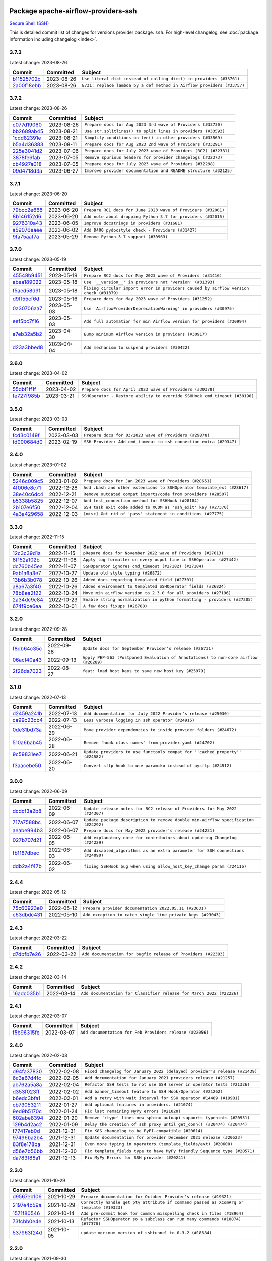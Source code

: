 
 .. Licensed to the Apache Software Foundation (ASF) under one
    or more contributor license agreements.  See the NOTICE file
    distributed with this work for additional information
    regarding copyright ownership.  The ASF licenses this file
    to you under the Apache License, Version 2.0 (the
    "License"); you may not use this file except in compliance
    with the License.  You may obtain a copy of the License at

 ..   http://www.apache.org/licenses/LICENSE-2.0

 .. Unless required by applicable law or agreed to in writing,
    software distributed under the License is distributed on an
    "AS IS" BASIS, WITHOUT WARRANTIES OR CONDITIONS OF ANY
    KIND, either express or implied.  See the License for the
    specific language governing permissions and limitations
    under the License.


Package apache-airflow-providers-ssh
------------------------------------------------------

`Secure Shell (SSH) <https://tools.ietf.org/html/rfc4251>`__


This is detailed commit list of changes for versions provider package: ``ssh``.
For high-level changelog, see :doc:`package information including changelog <index>`.



3.7.3
.....

Latest change: 2023-08-26

=================================================================================================  ===========  ======================================================================
Commit                                                                                             Committed    Subject
=================================================================================================  ===========  ======================================================================
`b11525702c <https://github.com/apache/airflow/commit/b11525702c72cb53034aa29ccd6d0e1161ac475c>`_  2023-08-26   ``Use literal dict instead of calling dict() in providers (#33761)``
`2a00f18ebb <https://github.com/apache/airflow/commit/2a00f18ebb7f0e286955a946844c14b72fcc3b05>`_  2023-08-26   ``E731: replace lambda by a def method in Airflow providers (#33757)``
=================================================================================================  ===========  ======================================================================

3.7.2
.....

Latest change: 2023-08-26

=================================================================================================  ===========  ================================================================
Commit                                                                                             Committed    Subject
=================================================================================================  ===========  ================================================================
`c077d19060 <https://github.com/apache/airflow/commit/c077d190609f931387c1fcd7b8cc34f12e2372b9>`_  2023-08-26   ``Prepare docs for Aug 2023 3rd wave of Providers (#33730)``
`bb2689ab45 <https://github.com/apache/airflow/commit/bb2689ab455ca5d82f4f9b8d4b73ec071849c439>`_  2023-08-21   ``Use str.splitlines() to split lines in providers (#33593)``
`1cdd82391e <https://github.com/apache/airflow/commit/1cdd82391e0f7a24ab7f0badbe8f44a54f51d757>`_  2023-08-21   ``Simplify conditions on len() in other providers (#33569)``
`b5a4d36383 <https://github.com/apache/airflow/commit/b5a4d36383c4143f46e168b8b7a4ba2dc7c54076>`_  2023-08-11   ``Prepare docs for Aug 2023 2nd wave of Providers (#33291)``
`225e3041d2 <https://github.com/apache/airflow/commit/225e3041d269698d0456e09586924c1898d09434>`_  2023-07-06   ``Prepare docs for July 2023 wave of Providers (RC2) (#32381)``
`3878fe6fab <https://github.com/apache/airflow/commit/3878fe6fab3ccc1461932b456c48996f2763139f>`_  2023-07-05   ``Remove spurious headers for provider changelogs (#32373)``
`cb4927a018 <https://github.com/apache/airflow/commit/cb4927a01887e2413c45d8d9cb63e74aa994ee74>`_  2023-07-05   ``Prepare docs for July 2023 wave of Providers (#32298)``
`09d4718d3a <https://github.com/apache/airflow/commit/09d4718d3a46aecf3355d14d3d23022002f4a818>`_  2023-06-27   ``Improve provider documentation and README structure (#32125)``
=================================================================================================  ===========  ================================================================

3.7.1
.....

Latest change: 2023-06-20

=================================================================================================  ===========  =============================================================
Commit                                                                                             Committed    Subject
=================================================================================================  ===========  =============================================================
`79bcc2e668 <https://github.com/apache/airflow/commit/79bcc2e668e648098aad6eaa87fe8823c76bc69a>`_  2023-06-20   ``Prepare RC1 docs for June 2023 wave of Providers (#32001)``
`8b146152d6 <https://github.com/apache/airflow/commit/8b146152d62118defb3004c997c89c99348ef948>`_  2023-06-20   ``Add note about dropping Python 3.7 for providers (#32015)``
`9276310a43 <https://github.com/apache/airflow/commit/9276310a43d17a9e9e38c2cb83686a15656896b2>`_  2023-06-05   ``Improve docstrings in providers (#31681)``
`a59076eaee <https://github.com/apache/airflow/commit/a59076eaeed03dd46e749ad58160193b4ef3660c>`_  2023-06-02   ``Add D400 pydocstyle check - Providers (#31427)``
`9fa75aaf7a <https://github.com/apache/airflow/commit/9fa75aaf7a391ebf0e6b6949445c060f6de2ceb9>`_  2023-05-29   ``Remove Python 3.7 support (#30963)``
=================================================================================================  ===========  =============================================================

3.7.0
.....

Latest change: 2023-05-19

=================================================================================================  ===========  ======================================================================================
Commit                                                                                             Committed    Subject
=================================================================================================  ===========  ======================================================================================
`45548b9451 <https://github.com/apache/airflow/commit/45548b9451fba4e48c6f0c0ba6050482c2ea2956>`_  2023-05-19   ``Prepare RC2 docs for May 2023 wave of Providers (#31416)``
`abea189022 <https://github.com/apache/airflow/commit/abea18902257c0250fedb764edda462f9e5abc84>`_  2023-05-18   ``Use '__version__' in providers not 'version' (#31393)``
`f5aed58d9f <https://github.com/apache/airflow/commit/f5aed58d9fb2137fa5f0e3ce75b6709bf8393a94>`_  2023-05-18   ``Fixing circular import error in providers caused by airflow version check (#31379)``
`d9ff55cf6d <https://github.com/apache/airflow/commit/d9ff55cf6d95bb342fed7a87613db7b9e7c8dd0f>`_  2023-05-16   ``Prepare docs for May 2023 wave of Providers (#31252)``
`0a30706aa7 <https://github.com/apache/airflow/commit/0a30706aa7c581905ca99a8b6e2f05960d480729>`_  2023-05-03   ``Use 'AirflowProviderDeprecationWarning' in providers (#30975)``
`eef5bc7f16 <https://github.com/apache/airflow/commit/eef5bc7f166dc357fea0cc592d39714b1a5e3c14>`_  2023-05-03   ``Add full automation for min Airflow version for providers (#30994)``
`a7eb32a5b2 <https://github.com/apache/airflow/commit/a7eb32a5b222e236454d3e474eec478ded7c368d>`_  2023-04-30   ``Bump minimum Airflow version in providers (#30917)``
`d23a3bbed8 <https://github.com/apache/airflow/commit/d23a3bbed89ae04369983f21455bf85ccc1ae1cb>`_  2023-04-04   ``Add mechanism to suspend providers (#30422)``
=================================================================================================  ===========  ======================================================================================

3.6.0
.....

Latest change: 2023-04-02

=================================================================================================  ===========  ==========================================================================
Commit                                                                                             Committed    Subject
=================================================================================================  ===========  ==========================================================================
`55dbf1ff1f <https://github.com/apache/airflow/commit/55dbf1ff1fb0b22714f695a66f6108b3249d1199>`_  2023-04-02   ``Prepare docs for April 2023 wave of Providers (#30378)``
`fe727f985b <https://github.com/apache/airflow/commit/fe727f985b1053b838433b817458517c0c0f2480>`_  2023-03-21   ``SSHOperator - Restore ability to override SSHHook cmd_timeout (#30190)``
=================================================================================================  ===========  ==========================================================================

3.5.0
.....

Latest change: 2023-03-03

=================================================================================================  ===========  ==================================================================
Commit                                                                                             Committed    Subject
=================================================================================================  ===========  ==================================================================
`fcd3c0149f <https://github.com/apache/airflow/commit/fcd3c0149f17b364dfb94c0523d23e3145976bbe>`_  2023-03-03   ``Prepare docs for 03/2023 wave of Providers (#29878)``
`fd000684d0 <https://github.com/apache/airflow/commit/fd000684d05a993ade3fef38b683ef3cdfdfc2b6>`_  2023-02-19   ``SSH Provider: Add cmd_timeout to ssh connection extra (#29347)``
=================================================================================================  ===========  ==================================================================

3.4.0
.....

Latest change: 2023-01-02

=================================================================================================  ===========  =======================================================================
Commit                                                                                             Committed    Subject
=================================================================================================  ===========  =======================================================================
`5246c009c5 <https://github.com/apache/airflow/commit/5246c009c557b4f6bdf1cd62bf9b89a2da63f630>`_  2023-01-02   ``Prepare docs for Jan 2023 wave of Providers (#28651)``
`4f006e8c71 <https://github.com/apache/airflow/commit/4f006e8c71f850fce0450fbabd6aa6d61487498e>`_  2022-12-28   ``Add .bash and other extensions to SSHOperator template_ext (#28617)``
`38e40c6dc4 <https://github.com/apache/airflow/commit/38e40c6dc45b92b274a06eafd8790140a0c3c7b8>`_  2022-12-21   ``Remove outdated compat imports/code from providers (#28507)``
`b5338b5825 <https://github.com/apache/airflow/commit/b5338b5825859355b017bed3586d5a42208f1391>`_  2022-12-07   ``Add test_connection method for SSHHook (#28184)``
`2b107e6f50 <https://github.com/apache/airflow/commit/2b107e6f504732715702ea65e77986c2d42f5d61>`_  2022-12-04   ``SSH task exit code added to XCOM as 'ssh_exit' key (#27370)``
`4a3a429658 <https://github.com/apache/airflow/commit/4a3a42965801823c39baaccfa96c5e4cffae4012>`_  2022-12-03   ``[misc] Get rid of 'pass' statement in conditions (#27775)``
=================================================================================================  ===========  =======================================================================

3.3.0
.....

Latest change: 2022-11-15

=================================================================================================  ===========  =========================================================================
Commit                                                                                             Committed    Subject
=================================================================================================  ===========  =========================================================================
`12c3c39d1a <https://github.com/apache/airflow/commit/12c3c39d1a816c99c626fe4c650e88cf7b1cc1bc>`_  2022-11-15   ``pRepare docs for November 2022 wave of Providers (#27613)``
`8f152a102b <https://github.com/apache/airflow/commit/8f152a102baf6851a719e4ad10fbb15e928fa72b>`_  2022-11-08   ``Apply log formatter on every ouput line in SSHOperator (#27442)``
`dc760b45ea <https://github.com/apache/airflow/commit/dc760b45eaeccc3ff35a5acdfe70968ca0451331>`_  2022-11-07   ``SSHOperator ignores cmd_timeout (#27182) (#27184)``
`9ab1a6a3e7 <https://github.com/apache/airflow/commit/9ab1a6a3e70b32a3cddddf0adede5d2f3f7e29ea>`_  2022-10-27   ``Update old style typing (#26872)``
`13b6b3b078 <https://github.com/apache/airflow/commit/13b6b3b0780036ff47a92757d960468f628aa578>`_  2022-10-26   ``Added docs regarding templated field (#27301)``
`a8a67a3f40 <https://github.com/apache/airflow/commit/a8a67a3f40cdb206676a167829b61a4207ae1fe9>`_  2022-10-26   ``Added environment to templated SSHOperator fields (#26824)``
`78b8ea2f22 <https://github.com/apache/airflow/commit/78b8ea2f22239db3ef9976301234a66e50b47a94>`_  2022-10-24   ``Move min airflow version to 2.3.0 for all providers (#27196)``
`2a34dc9e84 <https://github.com/apache/airflow/commit/2a34dc9e8470285b0ed2db71109ef4265e29688b>`_  2022-10-23   ``Enable string normalization in python formatting - providers (#27205)``
`674f9ce6ea <https://github.com/apache/airflow/commit/674f9ce6eaae533cfe31bc92cc92fa75ed7223fc>`_  2022-10-01   ``A few docs fixups (#26788)``
=================================================================================================  ===========  =========================================================================

3.2.0
.....

Latest change: 2022-09-28

=================================================================================================  ===========  ====================================================================================
Commit                                                                                             Committed    Subject
=================================================================================================  ===========  ====================================================================================
`f8db64c35c <https://github.com/apache/airflow/commit/f8db64c35c8589840591021a48901577cff39c07>`_  2022-09-28   ``Update docs for September Provider's release (#26731)``
`06acf40a43 <https://github.com/apache/airflow/commit/06acf40a4337759797f666d5bb27a5a393b74fed>`_  2022-09-13   ``Apply PEP-563 (Postponed Evaluation of Annotations) to non-core airflow (#26289)``
`2f26da7023 <https://github.com/apache/airflow/commit/2f26da70230d7d1cf7dfb3a20d38e9a5844862a7>`_  2022-08-27   ``feat: load host keys to save new host key (#25979)``
=================================================================================================  ===========  ====================================================================================

3.1.0
.....

Latest change: 2022-07-13

=================================================================================================  ===========  =============================================================================
Commit                                                                                             Committed    Subject
=================================================================================================  ===========  =============================================================================
`d2459a241b <https://github.com/apache/airflow/commit/d2459a241b54d596ebdb9d81637400279fff4f2d>`_  2022-07-13   ``Add documentation for July 2022 Provider's release (#25030)``
`ca99c23cb4 <https://github.com/apache/airflow/commit/ca99c23cb4741eda43ac910a7ad8eda3cfa6add8>`_  2022-07-13   ``Less verbose logging in ssh operator (#24915)``
`0de31bd73a <https://github.com/apache/airflow/commit/0de31bd73a8f41dded2907f0dee59dfa6c1ed7a1>`_  2022-06-29   ``Move provider dependencies to inside provider folders (#24672)``
`510a6bab45 <https://github.com/apache/airflow/commit/510a6bab4595cce8bd5b1447db957309d70f35d9>`_  2022-06-28   ``Remove 'hook-class-names' from provider.yaml (#24702)``
`9c59831ee7 <https://github.com/apache/airflow/commit/9c59831ee78f14de96421c74986933c494407afa>`_  2022-06-21   ``Update providers to use functools compat for ''cached_property'' (#24582)``
`f3aacebe50 <https://github.com/apache/airflow/commit/f3aacebe502c4ea5dc2b7d29373539296fa037eb>`_  2022-06-20   ``Convert sftp hook to use paramiko instead of pysftp (#24512)``
=================================================================================================  ===========  =============================================================================

3.0.0
.....

Latest change: 2022-06-09

=================================================================================================  ===========  ==================================================================================
Commit                                                                                             Committed    Subject
=================================================================================================  ===========  ==================================================================================
`dcdcf3a2b8 <https://github.com/apache/airflow/commit/dcdcf3a2b8054fa727efb4cd79d38d2c9c7e1bd5>`_  2022-06-09   ``Update release notes for RC2 release of Providers for May 2022 (#24307)``
`717a7588bc <https://github.com/apache/airflow/commit/717a7588bc8170363fea5cb75f17efcf68689619>`_  2022-06-07   ``Update package description to remove double min-airflow specification (#24292)``
`aeabe994b3 <https://github.com/apache/airflow/commit/aeabe994b3381d082f75678a159ddbb3cbf6f4d3>`_  2022-06-07   ``Prepare docs for May 2022 provider's release (#24231)``
`027b707d21 <https://github.com/apache/airflow/commit/027b707d215a9ff1151717439790effd44bab508>`_  2022-06-05   ``Add explanatory note for contributors about updating Changelog (#24229)``
`fb1187dbec <https://github.com/apache/airflow/commit/fb1187dbec19377d2a8b7dbc35813b2aaa56506f>`_  2022-06-03   ``Add disabled_algorithms as an extra parameter for SSH connections (#24090)``
`ddb2a4f47b <https://github.com/apache/airflow/commit/ddb2a4f47b9aec14e1b16498f6c0a372a3f8b6c3>`_  2022-06-02   ``fixing SSHHook bug when using allow_host_key_change param (#24116)``
=================================================================================================  ===========  ==================================================================================

2.4.4
.....

Latest change: 2022-05-12

=================================================================================================  ===========  ============================================================
Commit                                                                                             Committed    Subject
=================================================================================================  ===========  ============================================================
`75c60923e0 <https://github.com/apache/airflow/commit/75c60923e01375ffc5f71c4f2f7968f489e2ca2f>`_  2022-05-12   ``Prepare provider documentation 2022.05.11 (#23631)``
`e63dbdc431 <https://github.com/apache/airflow/commit/e63dbdc431c2fa973e9a4c0b48ec6230731c38d1>`_  2022-05-10   ``Add exception to catch single line private keys (#23043)``
=================================================================================================  ===========  ============================================================

2.4.3
.....

Latest change: 2022-03-22

=================================================================================================  ===========  ==============================================================
Commit                                                                                             Committed    Subject
=================================================================================================  ===========  ==============================================================
`d7dbfb7e26 <https://github.com/apache/airflow/commit/d7dbfb7e26a50130d3550e781dc71a5fbcaeb3d2>`_  2022-03-22   ``Add documentation for bugfix release of Providers (#22383)``
=================================================================================================  ===========  ==============================================================

2.4.2
.....

Latest change: 2022-03-14

=================================================================================================  ===========  ====================================================================
Commit                                                                                             Committed    Subject
=================================================================================================  ===========  ====================================================================
`16adc035b1 <https://github.com/apache/airflow/commit/16adc035b1ecdf533f44fbb3e32bea972127bb71>`_  2022-03-14   ``Add documentation for Classifier release for March 2022 (#22226)``
=================================================================================================  ===========  ====================================================================

2.4.1
.....

Latest change: 2022-03-07

=================================================================================================  ===========  ========================================================
Commit                                                                                             Committed    Subject
=================================================================================================  ===========  ========================================================
`f5b96315fe <https://github.com/apache/airflow/commit/f5b96315fe65b99c0e2542831ff73a3406c4232d>`_  2022-03-07   ``Add documentation for Feb Providers release (#22056)``
=================================================================================================  ===========  ========================================================

2.4.0
.....

Latest change: 2022-02-08

=================================================================================================  ===========  ==========================================================================
Commit                                                                                             Committed    Subject
=================================================================================================  ===========  ==========================================================================
`d94fa37830 <https://github.com/apache/airflow/commit/d94fa378305957358b910cfb1fe7cb14bc793804>`_  2022-02-08   ``Fixed changelog for January 2022 (delayed) provider's release (#21439)``
`6c3a67d4fc <https://github.com/apache/airflow/commit/6c3a67d4fccafe4ab6cd9ec8c7bacf2677f17038>`_  2022-02-05   ``Add documentation for January 2021 providers release (#21257)``
`ab762a5a8a <https://github.com/apache/airflow/commit/ab762a5a8ae147ae33500ee3c7e7a73d25d03ad7>`_  2022-02-04   ``Refactor SSH tests to not use SSH server in operator tests (#21326)``
`d353f023ff <https://github.com/apache/airflow/commit/d353f023ff8856c00b9f054526cb2e40ff0116ae>`_  2022-02-02   ``Add banner_timeout feature to SSH Hook/Operator (#21262)``
`b6edc3bfa1 <https://github.com/apache/airflow/commit/b6edc3bfa1ed46bed2ae23bb2baeefde3f9a59d3>`_  2022-02-01   ``Add a retry with wait interval for SSH operator #14489 (#19981)``
`cb73053211 <https://github.com/apache/airflow/commit/cb73053211367e2c2dd76d5279cdc7dc7b190124>`_  2022-01-27   ``Add optional features in providers. (#21074)``
`9ed9b5170c <https://github.com/apache/airflow/commit/9ed9b5170c8dbb11469a88c41e323d8b61a1e7e6>`_  2022-01-24   ``Fix last remaining MyPy errors (#21020)``
`602abe8394 <https://github.com/apache/airflow/commit/602abe8394fafe7de54df7e73af56de848cdf617>`_  2022-01-20   ``Remove ':type' lines now sphinx-autoapi supports typehints (#20951)``
`129b4d2ac2 <https://github.com/apache/airflow/commit/129b4d2ac2ce09d42fb487f8a9aaac7eb7901a05>`_  2022-01-09   ``Delay the creation of ssh proxy until get_conn() (#20474) (#20474)``
`f77417eb0d <https://github.com/apache/airflow/commit/f77417eb0d3f12e4849d80645325c02a48829278>`_  2021-12-31   ``Fix K8S changelog to be PyPI-compatible (#20614)``
`97496ba2b4 <https://github.com/apache/airflow/commit/97496ba2b41063fa24393c58c5c648a0cdb5a7f8>`_  2021-12-31   ``Update documentation for provider December 2021 release (#20523)``
`83f8e178ba <https://github.com/apache/airflow/commit/83f8e178ba7a3d4ca012c831a5bfc2cade9e812d>`_  2021-12-31   ``Even more typing in operators (template_fields/ext) (#20608)``
`d56e7b56bb <https://github.com/apache/airflow/commit/d56e7b56bb9827daaf8890557147fd10bdf72a7e>`_  2021-12-30   ``Fix template_fields type to have MyPy friendly Sequence type (#20571)``
`da783f88a1 <https://github.com/apache/airflow/commit/da783f88a16e20211d7087bd5c8802dc002c78a8>`_  2021-12-13   ``Fix MyPy Errors for SSH provider (#20241)``
=================================================================================================  ===========  ==========================================================================

2.3.0
.....

Latest change: 2021-10-29

=================================================================================================  ===========  ========================================================================================
Commit                                                                                             Committed    Subject
=================================================================================================  ===========  ========================================================================================
`d9567eb106 <https://github.com/apache/airflow/commit/d9567eb106929b21329c01171fd398fbef2dc6c6>`_  2021-10-29   ``Prepare documentation for October Provider's release (#19321)``
`2197e4b59a <https://github.com/apache/airflow/commit/2197e4b59a7cf859eff5969b5f27b5e4f1084d3b>`_  2021-10-29   ``Correctly handle get_pty attribute if command passed as XComArg or template (#19323)``
`1571f80546 <https://github.com/apache/airflow/commit/1571f80546853688778c2a3ec5194e5c8be0edbd>`_  2021-10-14   ``Add pre-commit hook for common misspelling check in files (#18964)``
`73fcbb0e4e <https://github.com/apache/airflow/commit/73fcbb0e4e151c9965fd69ba08de59462bbbe6dc>`_  2021-10-13   ``Refactor SSHOperator so a subclass can run many commands (#10874) (#17378)``
`537963f24d <https://github.com/apache/airflow/commit/537963f24d83b08c546112bac33bf0f44d95fe1c>`_  2021-10-05   ``update minimum version of sshtunnel to 0.3.2 (#18684)``
=================================================================================================  ===========  ========================================================================================

2.2.0
.....

Latest change: 2021-09-30

=================================================================================================  ===========  ======================================================================================================================
Commit                                                                                             Committed    Subject
=================================================================================================  ===========  ======================================================================================================================
`840ea3efb9 <https://github.com/apache/airflow/commit/840ea3efb9533837e9f36b75fa527a0fbafeb23a>`_  2021-09-30   ``Update documentation for September providers release (#18613)``
`68d99bc558 <https://github.com/apache/airflow/commit/68d99bc5582b52106f876ccc22cc1e115a42b252>`_  2021-09-10   ``[Airflow 16364] Add conn_timeout and cmd_timeout params to SSHOperator; add conn_timeout param to SSHHook (#17236)``
=================================================================================================  ===========  ======================================================================================================================

2.1.1
.....

Latest change: 2021-08-30

=================================================================================================  ===========  ============================================================================
Commit                                                                                             Committed    Subject
=================================================================================================  ===========  ============================================================================
`0a68588479 <https://github.com/apache/airflow/commit/0a68588479e34cf175d744ea77b283d9d78ea71a>`_  2021-08-30   ``Add August 2021 Provider's documentation (#17890)``
`be75dcd39c <https://github.com/apache/airflow/commit/be75dcd39cd10264048c86e74110365bd5daf8b7>`_  2021-08-23   ``Update description about the new ''connection-types'' provider meta-data``
`76ed2a49c6 <https://github.com/apache/airflow/commit/76ed2a49c6cd285bf59706cf04f39a7444c382c9>`_  2021-08-19   ``Import Hooks lazily individually in providers manager (#17682)``
`f42478009a <https://github.com/apache/airflow/commit/f42478009a9524fdc3d44eabb305f2e4930c166e>`_  2021-08-10   ``Ignores exception raised during closing SSH connection (#17528)``
=================================================================================================  ===========  ============================================================================

2.1.0
.....

Latest change: 2021-07-26

=================================================================================================  ===========  =========================================================================================
Commit                                                                                             Committed    Subject
=================================================================================================  ===========  =========================================================================================
`87f408b1e7 <https://github.com/apache/airflow/commit/87f408b1e78968580c760acb275ae5bb042161db>`_  2021-07-26   ``Prepares docs for Rc2 release of July providers (#17116)``
`d02ded65ea <https://github.com/apache/airflow/commit/d02ded65eaa7d2281e249b3fa028605d1b4c52fb>`_  2021-07-15   ``Fixed wrongly escaped characters in amazon's changelog (#17020)``
`b916b75079 <https://github.com/apache/airflow/commit/b916b7507921129dc48d6add1bdc4b923b60c9b9>`_  2021-07-15   ``Prepare documentation for July release of providers. (#17015)``
`a2dc01b345 <https://github.com/apache/airflow/commit/a2dc01b34590fc7830bdb76fea653e1a0ebecbd3>`_  2021-07-03   ``SSHHook: Using correct hostname for host_key when using non-default ssh port (#15964)``
`7777d4f2fd <https://github.com/apache/airflow/commit/7777d4f2fd0a63758c34769f8aa0438c8b4c6d83>`_  2021-07-01   ``Correctly load openssh-gerenated private keys in SSHHook (#16756)``
`866a601b76 <https://github.com/apache/airflow/commit/866a601b76e219b3c043e1dbbc8fb22300866351>`_  2021-06-28   ``Removes pylint from our toolchain (#16682)``
`50e334df32 <https://github.com/apache/airflow/commit/50e334df3245072f55ce75c2611dca2df0cbd031>`_  2021-06-24   ``Add support for non-RSA type key for SFTP hook (#16314)``
=================================================================================================  ===========  =========================================================================================

2.0.0
.....

Latest change: 2021-06-18

=================================================================================================  ===========  ======================================================================
Commit                                                                                             Committed    Subject
=================================================================================================  ===========  ======================================================================
`bbc627a3da <https://github.com/apache/airflow/commit/bbc627a3dab17ba4cf920dd1a26dbed6f5cebfd1>`_  2021-06-18   ``Prepares documentation for rc2 release of Providers (#16501)``
`cbf8001d76 <https://github.com/apache/airflow/commit/cbf8001d7630530773f623a786f9eb319783b33c>`_  2021-06-16   ``Synchronizes updated changelog after buggfix release (#16464)``
`1fba5402bb <https://github.com/apache/airflow/commit/1fba5402bb14b3ffa6429fdc683121935f88472f>`_  2021-06-15   ``More documentation update for June providers release (#16405)``
`9c94b72d44 <https://github.com/apache/airflow/commit/9c94b72d440b18a9e42123d20d48b951712038f9>`_  2021-06-07   ``Updated documentation for June 2021 provider release (#16294)``
`37681bca00 <https://github.com/apache/airflow/commit/37681bca0081dd228ac4047c17631867bba7a66f>`_  2021-05-07   ``Auto-apply apply_default decorator (#15667)``
`807ad32ce5 <https://github.com/apache/airflow/commit/807ad32ce59e001cb3532d98a05fa7d0d7fabb95>`_  2021-05-01   ``Prepares provider release after PIP 21 compatibility (#15576)``
`7a0d412245 <https://github.com/apache/airflow/commit/7a0d4122459289e0f2db78ad2849d5ba42df4468>`_  2021-04-25   ``Add Connection Documentation to more Providers (#15408)``
`3e9e954d9e <https://github.com/apache/airflow/commit/3e9e954d9ec5236cbbc6da2091b38e69c1b4c0c0>`_  2021-04-07   ``Display explicit error in case UID has no actual username (#15212)``
=================================================================================================  ===========  ======================================================================

1.3.0
.....

Latest change: 2021-04-06

=================================================================================================  ===========  =============================================================================
Commit                                                                                             Committed    Subject
=================================================================================================  ===========  =============================================================================
`042be2e4e0 <https://github.com/apache/airflow/commit/042be2e4e06b988f5ba2dc146f53774dabc8b76b>`_  2021-04-06   ``Updated documentation for provider packages before April release (#15236)``
`9b76b94c94 <https://github.com/apache/airflow/commit/9b76b94c940d472290861930a1d5860b43b3b2b2>`_  2021-04-02   ``A bunch of template_fields_renderers additions (#15130)``
`68e4c4dcb0 <https://github.com/apache/airflow/commit/68e4c4dcb0416eb51a7011a3bb040f1e23d7bba8>`_  2021-03-20   ``Remove Backport Providers (#14886)``
=================================================================================================  ===========  =============================================================================

1.2.0
.....

Latest change: 2021-02-27

=================================================================================================  ===========  ==============================================================================
Commit                                                                                             Committed    Subject
=================================================================================================  ===========  ==============================================================================
`589d6dec92 <https://github.com/apache/airflow/commit/589d6dec922565897785bcbc5ac6bb3b973d7f5d>`_  2021-02-27   ``Prepare to release the next wave of providers: (#14487)``
`f180fa13bf <https://github.com/apache/airflow/commit/f180fa13bf2a0ffa31b30bb21468510fe8a20131>`_  2021-02-08   ``Added support for DSS, ECDSA, and Ed25519 private keys in SSHHook (#12467)``
`10343ec29f <https://github.com/apache/airflow/commit/10343ec29f8f0abc5b932ba26faf49bc63c6bcda>`_  2021-02-05   ``Corrections in docs and tools after releasing provider RCs (#14082)``
=================================================================================================  ===========  ==============================================================================

1.1.0
.....

Latest change: 2021-02-04

=================================================================================================  ===========  ================================================================================
Commit                                                                                             Committed    Subject
=================================================================================================  ===========  ================================================================================
`88bdcfa0df <https://github.com/apache/airflow/commit/88bdcfa0df5bcb4c489486e05826544b428c8f43>`_  2021-02-04   ``Prepare to release a new wave of providers. (#14013)``
`ac2f72c98d <https://github.com/apache/airflow/commit/ac2f72c98dc0821b33721054588adbf2bb53bb0b>`_  2021-02-01   ``Implement provider versioning tools (#13767)``
`daedc99851 <https://github.com/apache/airflow/commit/daedc998519f534f604fdecb86b101fa4eb5b5dd>`_  2021-01-30   ``Fix decode error for ssh log (#13943)``
`a9ac2b040b <https://github.com/apache/airflow/commit/a9ac2b040b64de1aa5d9c2b9def33334e36a8d22>`_  2021-01-23   ``Switch to f-strings using flynt. (#13732)``
`3fd5ef3555 <https://github.com/apache/airflow/commit/3fd5ef355556cf0ad7896bb570bbe4b2eabbf46e>`_  2021-01-21   ``Add missing logos for integrations (#13717)``
`52339a55c0 <https://github.com/apache/airflow/commit/52339a55c054bddd1d46253575274a3d5d141ebe>`_  2021-01-08   ``[AIRFLOW-7044] Host key can be specified via SSH connection extras. (#12944)``
`295d66f914 <https://github.com/apache/airflow/commit/295d66f91446a69610576d040ba687b38f1c5d0a>`_  2020-12-30   ``Fix Grammar in PIP warning (#13380)``
`6cf76d7ac0 <https://github.com/apache/airflow/commit/6cf76d7ac01270930de7f105fb26428763ee1d4e>`_  2020-12-18   ``Fix typo in pip upgrade command :( (#13148)``
=================================================================================================  ===========  ================================================================================

1.0.0
.....

Latest change: 2020-12-09

=================================================================================================  ===========  ==================================================================================
Commit                                                                                             Committed    Subject
=================================================================================================  ===========  ==================================================================================
`32971a1a2d <https://github.com/apache/airflow/commit/32971a1a2de1db0b4f7442ed26facdf8d3b7a36f>`_  2020-12-09   ``Updates providers versions to 1.0.0 (#12955)``
`b40dffa085 <https://github.com/apache/airflow/commit/b40dffa08547b610162f8cacfa75847f3c4ca364>`_  2020-12-08   ``Rename remaing modules to match AIP-21 (#12917)``
`9b39f24780 <https://github.com/apache/airflow/commit/9b39f24780e85f859236672e9060b2fbeee81b36>`_  2020-12-08   ``Add support for dynamic connection form fields per provider (#12558)``
`c34ef853c8 <https://github.com/apache/airflow/commit/c34ef853c890e08f5468183c03dc8f3f3ce84af2>`_  2020-11-20   ``Separate out documentation building per provider  (#12444)``
`0080354502 <https://github.com/apache/airflow/commit/00803545023b096b8db4fbd6eb473843096d7ce4>`_  2020-11-18   ``Update provider READMEs for 1.0.0b2 batch release (#12449)``
`ae7cb4a1e2 <https://github.com/apache/airflow/commit/ae7cb4a1e2a96351f1976cf5832615e24863e05d>`_  2020-11-17   ``Update wrong commit hash in backport provider changes (#12390)``
`6889a333cf <https://github.com/apache/airflow/commit/6889a333cff001727eb0a66e375544a28c9a5f03>`_  2020-11-15   ``Improvements for operators and hooks ref docs (#12366)``
`7825e8f590 <https://github.com/apache/airflow/commit/7825e8f59034645ab3247229be83a3aa90baece1>`_  2020-11-13   ``Docs installation improvements (#12304)``
`dd2095f4a8 <https://github.com/apache/airflow/commit/dd2095f4a8b07c9b1a4c279a3578cd1e23b71a1b>`_  2020-11-10   ``Simplify string expressions & Use f-string (#12216)``
`85a18e13d9 <https://github.com/apache/airflow/commit/85a18e13d9dec84275283ff69e34704b60d54a75>`_  2020-11-09   ``Point at pypi project pages for cross-dependency of provider packages (#12212)``
`59eb5de78c <https://github.com/apache/airflow/commit/59eb5de78c70ee9c7ae6e4cba5c7a2babb8103ca>`_  2020-11-09   ``Update provider READMEs for up-coming 1.0.0beta1 releases (#12206)``
`b2a28d1590 <https://github.com/apache/airflow/commit/b2a28d1590410630d66966aa1f2b2a049a8c3b32>`_  2020-11-09   ``Moves provider packages scripts to dev (#12082)``
`41bf172c1d <https://github.com/apache/airflow/commit/41bf172c1dc75099f4f9d8b3f3350b4b1f523ef9>`_  2020-11-04   ``Simplify string expressions (#12093)``
`4e8f9cc8d0 <https://github.com/apache/airflow/commit/4e8f9cc8d02b29c325b8a5a76b4837671bdf5f68>`_  2020-11-03   ``Enable Black - Python Auto Formmatter (#9550)``
`8c42cf1b00 <https://github.com/apache/airflow/commit/8c42cf1b00c90f0d7f11b8a3a455381de8e003c5>`_  2020-11-03   ``Use PyUpgrade to use Python 3.6 features (#11447)``
`5a439e84eb <https://github.com/apache/airflow/commit/5a439e84eb6c0544dc6c3d6a9f4ceeb2172cd5d0>`_  2020-10-26   ``Prepare providers release 0.0.2a1 (#11855)``
`872b1566a1 <https://github.com/apache/airflow/commit/872b1566a11cb73297e657ff325161721b296574>`_  2020-10-25   ``Generated backport providers readmes/setup for 2020.10.29 (#11826)``
`349b0811c3 <https://github.com/apache/airflow/commit/349b0811c3022605426ba57d30936240a7c2848a>`_  2020-10-20   ``Add D200 pydocstyle check (#11688)``
`16e7129719 <https://github.com/apache/airflow/commit/16e7129719f1c0940aef2a93bed81368e997a746>`_  2020-10-13   ``Added support for provider packages for Airflow 2.0 (#11487)``
`27e637fbe3 <https://github.com/apache/airflow/commit/27e637fbe3f17737e898774ff151448f4f0aa129>`_  2020-10-09   ``Bugfix: Error in SSHOperator when command is None (#11361)``
`0a0e1af800 <https://github.com/apache/airflow/commit/0a0e1af80038ef89974c3c8444461fe867945daa>`_  2020-10-03   ``Fix Broken Markdown links in Providers README TOC (#11249)``
`ca4238eb4d <https://github.com/apache/airflow/commit/ca4238eb4d9a2aef70eb641343f59ee706d27d13>`_  2020-10-02   ``Fixed month in backport packages to October (#11242)``
`5220e4c384 <https://github.com/apache/airflow/commit/5220e4c3848a2d2c81c266ef939709df9ce581c5>`_  2020-10-02   ``Prepare Backport release 2020.09.07 (#11238)``
`b6d5d1e985 <https://github.com/apache/airflow/commit/b6d5d1e985ffc19867647ea0b35fa14c2cdfb59a>`_  2020-10-01   ``Strict type checking for SSH (#11216)``
`68fa29bff0 <https://github.com/apache/airflow/commit/68fa29bff0203bc02b85ef93b7617770219c260a>`_  2020-09-25   ``Added support for encrypted private keys in SSHHook (#11097)``
`f3e87c5030 <https://github.com/apache/airflow/commit/f3e87c503081a3085dff6c7352640d7f08beb5bc>`_  2020-09-22   ``Add D202 pydocstyle check (#11032)``
`9549274d11 <https://github.com/apache/airflow/commit/9549274d110f689a0bd709db829a4d69e274eed9>`_  2020-09-09   ``Upgrade black to 20.8b1 (#10818)``
`fdd9b6f65b <https://github.com/apache/airflow/commit/fdd9b6f65b608c516b8a062b058972d9a45ec9e3>`_  2020-08-25   ``Enable Black on Providers Packages (#10543)``
`3696c34c28 <https://github.com/apache/airflow/commit/3696c34c28c6bc7b442deab999d9ecba24ed0e34>`_  2020-08-24   ``Fix typo in the word "release" (#10528)``
`ee7ca128a1 <https://github.com/apache/airflow/commit/ee7ca128a17937313566f2badb6cc569c614db94>`_  2020-08-22   ``Fix broken Markdown refernces in Providers README (#10483)``
`cdec301254 <https://github.com/apache/airflow/commit/cdec3012542b45d23a05f62d69110944ba542e2a>`_  2020-08-07   ``Add correct signature to all operators and sensors (#10205)``
`aeea71274d <https://github.com/apache/airflow/commit/aeea71274d4527ff2351102e94aa38bda6099e7f>`_  2020-08-02   ``Remove 'args' parameter from provider operator constructors (#10097)``
`2248a5da1d <https://github.com/apache/airflow/commit/2248a5da1d83ca901ec24d5809e718bbbd2c3894>`_  2020-06-29   ``Expose option: look_for_keys in ssh_hook via extras (#8793)``
`d0e7db4024 <https://github.com/apache/airflow/commit/d0e7db4024806af35e3c9a2cae460fdeedd4d2ec>`_  2020-06-19   ``Fixed release number for fresh release (#9408)``
`12af6a0800 <https://github.com/apache/airflow/commit/12af6a08009b8776e00d8a0aab92363eb8c4e8b1>`_  2020-06-19   ``Final cleanup for 2020.6.23rc1 release preparation (#9404)``
`c7e5bce57f <https://github.com/apache/airflow/commit/c7e5bce57fe7f51cefce4f8a41ce408ac5675d13>`_  2020-06-19   ``Prepare backport release candidate for 2020.6.23rc1 (#9370)``
`f6bd817a3a <https://github.com/apache/airflow/commit/f6bd817a3aac0a16430fc2e3d59c1f17a69a15ac>`_  2020-06-16   ``Introduce 'transfers' packages (#9320)``
`0b0e4f7a4c <https://github.com/apache/airflow/commit/0b0e4f7a4cceff3efe15161fb40b984782760a34>`_  2020-05-26   ``Preparing for RC3 relase of backports (#9026)``
`00642a46d0 <https://github.com/apache/airflow/commit/00642a46d019870c4decb3d0e47c01d6a25cb88c>`_  2020-05-26   ``Fixed name of 20 remaining wrongly named operators. (#8994)``
`375d1ca229 <https://github.com/apache/airflow/commit/375d1ca229464617780623c61c6e8a1bf570c87f>`_  2020-05-19   ``Release candidate 2 for backport packages 2020.05.20 (#8898)``
`12c5e5d8ae <https://github.com/apache/airflow/commit/12c5e5d8ae25fa633efe63ccf4db389e2b796d79>`_  2020-05-17   ``Prepare release candidate for backport packages (#8891)``
`f3521fb0e3 <https://github.com/apache/airflow/commit/f3521fb0e36733d8bd356123e56a453fd37a6dca>`_  2020-05-16   ``Regenerate readme files for backport package release (#8886)``
`92585ca4cb <https://github.com/apache/airflow/commit/92585ca4cb375ac879f4ab331b3a063106eb7b92>`_  2020-05-15   ``Added automated release notes generation for backport operators (#8807)``
`21cc7d7298 <https://github.com/apache/airflow/commit/21cc7d729827e9f3af0698bf647b2d41fc87b11c>`_  2020-05-10   ``Document default timeout value for SSHOperator (#8744)``
`4bde99f132 <https://github.com/apache/airflow/commit/4bde99f1323d72f6c84c1548079d5e98fc0a2a9a>`_  2020-03-23   ``Make airflow/providers pylint compatible (#7802)``
`74c2a6ded4 <https://github.com/apache/airflow/commit/74c2a6ded4d615de8e1b1c04a25146344138e920>`_  2020-03-23   ``Add call to Super class in 'ftp' & 'ssh' providers (#7822)``
`df24b43370 <https://github.com/apache/airflow/commit/df24b43370ca5812273ecd91d35104e023a407e6>`_  2020-02-14   ``[AIRFLOW-6800] Close file object after parsing ssh config (#7415)``
`97a429f9d0 <https://github.com/apache/airflow/commit/97a429f9d0cf740c5698060ad55f11e93cb57b55>`_  2020-02-02   ``[AIRFLOW-6714] Remove magic comments about UTF-8 (#7338)``
`9a04013b0e <https://github.com/apache/airflow/commit/9a04013b0e40b0d744ff4ac9f008491806d60df2>`_  2020-01-27   ``[AIRFLOW-6646][AIP-21] Move protocols classes to providers package (#7268)``
=================================================================================================  ===========  ==================================================================================
